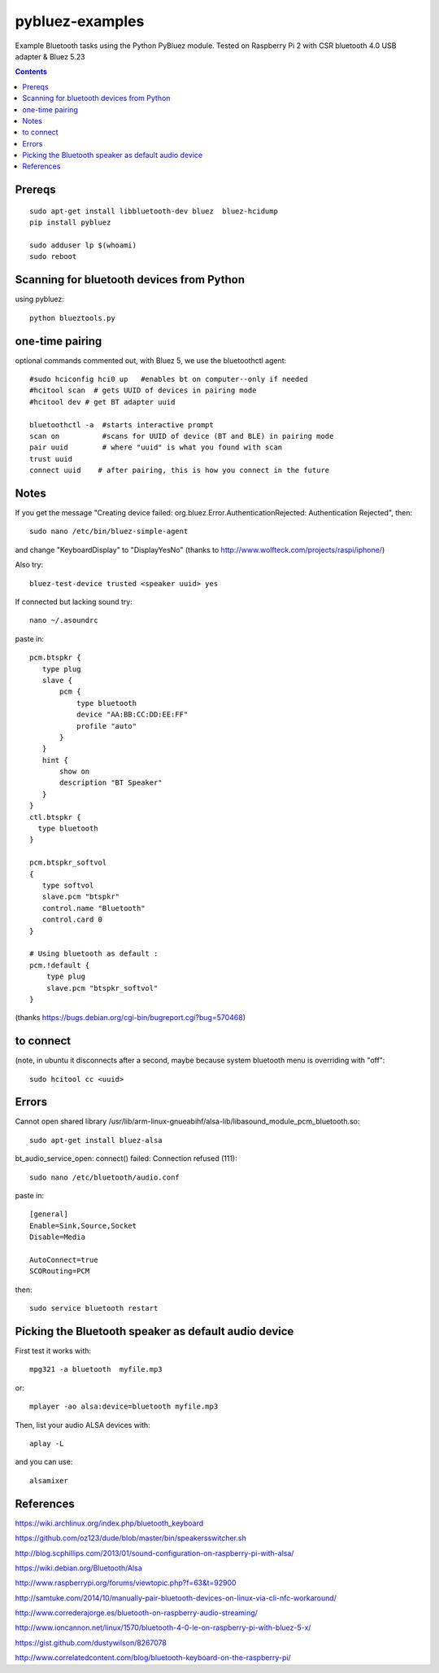 ================
pybluez-examples
================
Example Bluetooth tasks using the Python PyBluez module.
Tested on Raspberry Pi 2 with CSR bluetooth 4.0 USB adapter & Bluez 5.23

.. contents::

Prereqs
=======
::

    sudo apt-get install libbluetooth-dev bluez  bluez-hcidump
    pip install pybluez

    sudo adduser lp $(whoami)
    sudo reboot

Scanning for bluetooth devices from Python 
==========================================
using pybluez::

    python blueztools.py

one-time pairing
================
optional commands commented out, with Bluez 5, we use the bluetoothctl agent::

    #sudo hciconfig hci0 up   #enables bt on computer--only if needed
    #hcitool scan  # gets UUID of devices in pairing mode
    #hcitool dev # get BT adapter uuid

    bluetoothctl -a  #starts interactive prompt
    scan on          #scans for UUID of device (BT and BLE) in pairing mode
    pair uuid        # where "uuid" is what you found with scan 
    trust uuid
    connect uuid    # after pairing, this is how you connect in the future
    
Notes
=====
If you get the message "Creating device failed: org.bluez.Error.AuthenticationRejected: Authentication Rejected", then:: 

    sudo nano /etc/bin/bluez-simple-agent

and change "KeyboardDisplay" to "DisplayYesNo"
(thanks to http://www.wolfteck.com/projects/raspi/iphone/)

Also try::

    bluez-test-device trusted <speaker uuid> yes


If connected but lacking sound try::

    nano ~/.asoundrc

paste in::   

    pcm.btspkr {
       type plug
       slave {
           pcm {
               type bluetooth
               device "AA:BB:CC:DD:EE:FF"
               profile "auto"
           }   
       }   
       hint {
           show on
           description "BT Speaker"
       }   
    }
    ctl.btspkr {
      type bluetooth
    }  

    pcm.btspkr_softvol
    {
       type softvol
       slave.pcm "btspkr"
       control.name "Bluetooth"
       control.card 0
    }

    # Using bluetooth as default : 
    pcm.!default {
        type plug
        slave.pcm "btspkr_softvol"
    }

(thanks https://bugs.debian.org/cgi-bin/bugreport.cgi?bug=570468)

to connect 
==========
(note, in ubuntu it disconnects after a second, maybe because system
bluetooth menu is overriding with "off"::

    sudo hcitool cc <uuid>


Errors
=======
Cannot open shared library /usr/lib/arm-linux-gnueabihf/alsa-lib/libasound_module_pcm_bluetooth.so::

    sudo apt-get install bluez-alsa



bt_audio_service_open: connect() failed: Connection refused (111)::

    sudo nano /etc/bluetooth/audio.conf

paste in::

    [general]
    Enable=Sink,Source,Socket
    Disable=Media

    AutoConnect=true
    SCORouting=PCM


then::

     sudo service bluetooth restart

Picking the Bluetooth speaker as default audio device
=====================================================
First test it works with::

    mpg321 -a bluetooth  myfile.mp3

or::

    mplayer -ao alsa:device=bluetooth myfile.mp3


Then, list your audio ALSA devices with::

    aplay -L
 
and you can use::
   
    alsamixer


References
==========

https://wiki.archlinux.org/index.php/bluetooth_keyboard

https://github.com/oz123/dude/blob/master/bin/speakersswitcher.sh

http://blog.scphillips.com/2013/01/sound-configuration-on-raspberry-pi-with-alsa/


https://wiki.debian.org/Bluetooth/Alsa

http://www.raspberrypi.org/forums/viewtopic.php?f=63&t=92900

http://samtuke.com/2014/10/manually-pair-bluetooth-devices-on-linux-via-cli-nfc-workaround/

http://www.correderajorge.es/bluetooth-on-raspberry-audio-streaming/

http://www.ioncannon.net/linux/1570/bluetooth-4-0-le-on-raspberry-pi-with-bluez-5-x/

https://gist.github.com/dustywilson/8267078

http://www.correlatedcontent.com/blog/bluetooth-keyboard-on-the-raspberry-pi/
